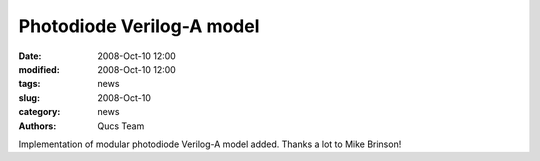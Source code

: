 Photodiode Verilog-A model
##########################

:date: 2008-Oct-10 12:00
:modified: 2008-Oct-10 12:00
:tags: news
:slug: 2008-Oct-10
:category: news
:authors: Qucs Team

Implementation of modular photodiode Verilog-A model added. Thanks a lot to Mike Brinson!
